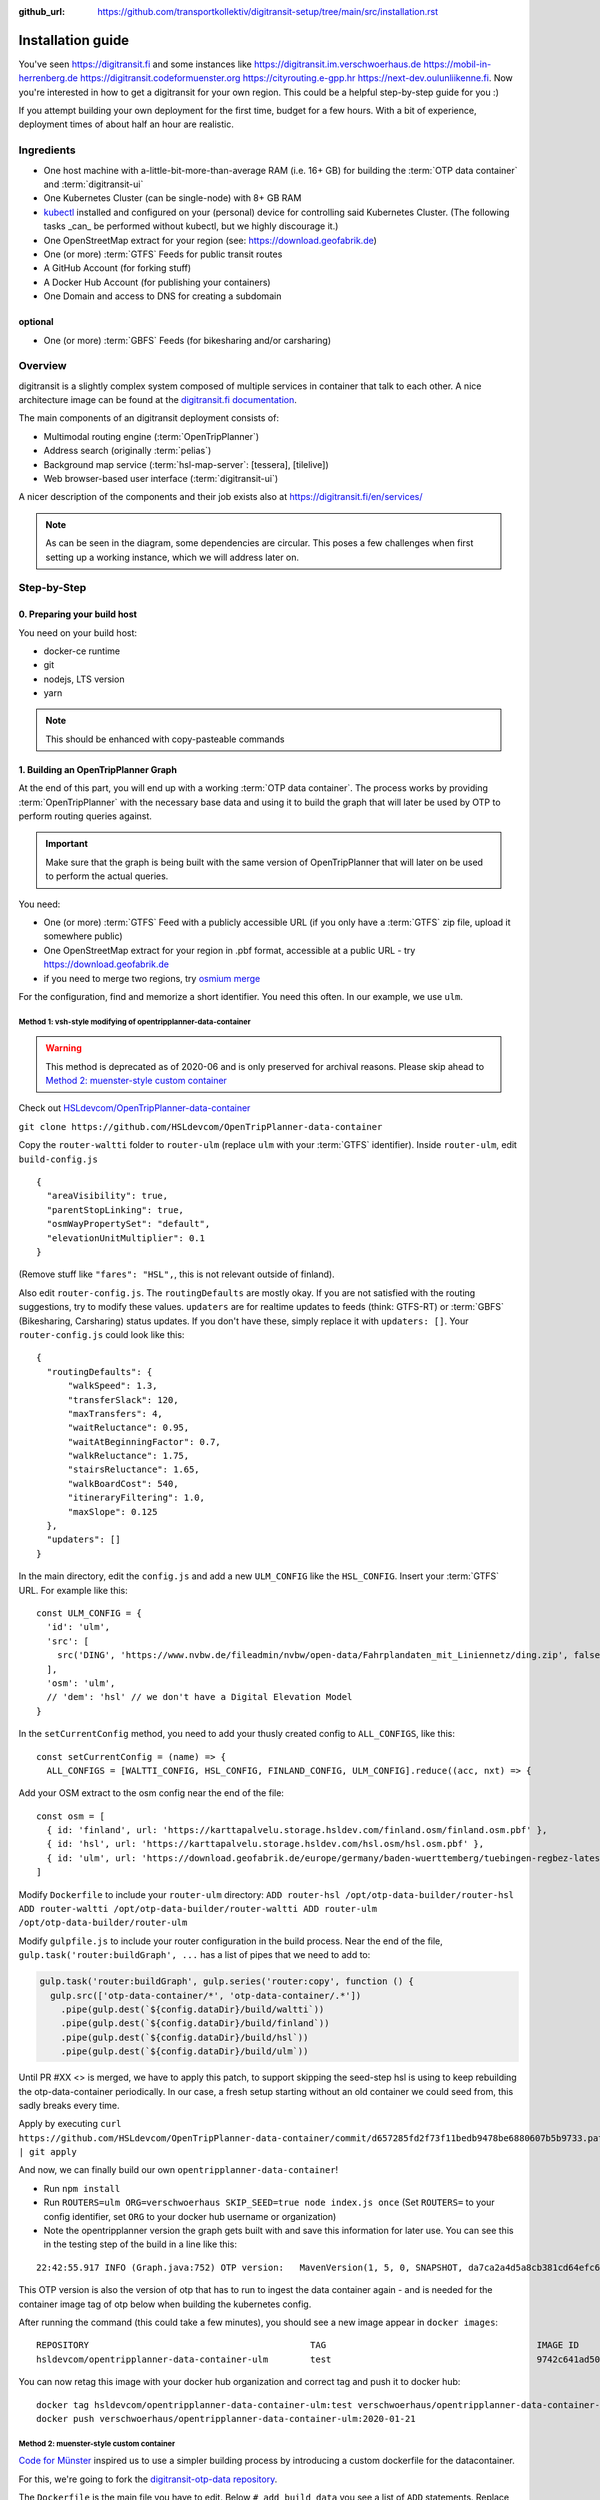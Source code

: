 :github_url:  https://github.com/transportkollektiv/digitransit-setup/tree/main/src/installation.rst


Installation guide
==================

You've seen https://digitransit.fi and some instances like
https://digitransit.im.verschwoerhaus.de https://mobil-in-herrenberg.de
https://digitransit.codeformuenster.org https://cityrouting.e-gpp.hr
https://next-dev.oulunliikenne.fi. Now you're interested in how to get a
digitransit for your own region. This could be a helpful step-by-step
guide for you :)

If you attempt building your own deployment for the first time, budget for a few hours. With a bit of experience, deployment times of about half an hour are realistic.

Ingredients
-----------

-  One host machine with a-little-bit-more-than-average RAM (i.e. 16+ GB) for
   building the :term:`OTP data container` and :term:`digitransit-ui`
-  One Kubernetes Cluster (can be single-node) with 8+ GB RAM
-  `kubectl <https://kubernetes.io/docs/tasks/tools/install-kubectl/>`__
   installed and configured on your (personal) device for controlling
   said Kubernetes Cluster. (The following tasks _can_ be performed without
   kubectl, but we highly discourage it.)
-  One OpenStreetMap extract for your region (see:
   https://download.geofabrik.de)
-  One (or more) :term:`GTFS` Feeds for public transit routes
-  A GitHub Account (for forking stuff)
-  A Docker Hub Account (for publishing your containers)
-  One Domain and access to DNS for creating a subdomain

optional
~~~~~~~~

-  One (or more) :term:`GBFS` Feeds (for bikesharing and/or carsharing)

Overview
--------

digitransit is a slightly complex system composed of multiple services
in container that talk to each other. A nice architecture image can be
found at the `digitransit.fi
documentation <https://digitransit.fi/en/developers/architecture/>`__.

The main components of an digitransit deployment consists of:

-  Multimodal routing engine (:term:`OpenTripPlanner`)
-  Address search (originally :term:`pelias`)
-  Background map service (:term:`hsl-map-server`: [tessera], [tilelive])
-  Web browser-based user interface (:term:`digitransit-ui`)

A nicer description of the components and their job exists also at
https://digitransit.fi/en/services/


.. blockdiag::

   diagram {

     tileserver [label="OSM Tile Server"];
     datacontainer [label="OTP Data Container"];
     gtfs [label="GTFS", stacked];
     gbfs [label="GBFS", stacked];
     osmgraph [label="OSM Street Graph"];
     otp [label="OpenTripPlanner"];
     hslmap [label="HSL Map Server"];
     pelias [label="Pelias"];
     tessera [label="tessera", style="dashed"];
     tilelive [label="tilelive", style="dashed"];
     dui [label="digitransit-ui"];

     tileserver, pelias -> dui;
     gtfs, gbfs, osmgraph -> datacontainer -> otp -> dui;
     otp, tessera, tilelive -> hslmap -> dui;

     otp -> hslmap [folded];
   }

.. note:: 
     As can be seen in the diagram, some dependencies are circular. This poses a few challenges when first setting up a working instance, which we will address later on.

Step-by-Step
------------

0. Preparing your build host
~~~~~~~~~~~~~~~~~~~~~~~~~~~~

You need on your build host:

- docker-ce runtime
- git
- nodejs, LTS version
- yarn

.. note:: This should be enhanced with copy-pasteable commands

1. Building an OpenTripPlanner Graph
~~~~~~~~~~~~~~~~~~~~~~~~~~~~~~~~~~~~

At the end of this part, you will end up with a working :term:`OTP data container`. The process works by providing :term:`OpenTripPlanner` with the necessary base data and using it to build the graph that will later be used by OTP to perform routing queries against.

.. important::
    Make sure that the graph is being built with the same version
    of OpenTripPlanner that will later on be used to perform the
    actual queries.

You need: 

- One (or more) :term:`GTFS` Feed with a publicly accessible URL
  (if you only have a :term:`GTFS` zip file, upload it somewhere
  public)
- One OpenStreetMap extract for your region in .pbf format,
  accessible at a public URL - try https://download.geofabrik.de 
- if you need to merge two regions, try
  `osmium merge <https://gis.stackexchange.com/questions/242704/merging-osm-pbf-files>`__

For the configuration, find and memorize a short identifier. You
need this often. In our example, we use ``ulm``.

Method 1: vsh-style modifying of opentripplanner-data-container
^^^^^^^^^^^^^^^^^^^^^^^^^^^^^^^^^^^^^^^^^^^^^^^^^^^^^^^^^^^^^^^

.. warning:: 
    This method is deprecated as of 2020-06 and is only
    preserved for archival reasons. Please skip ahead to 
    `Method 2: muenster-style custom container`_

Check out `HSLdevcom/OpenTripPlanner-data-container <https://github.com/HSLdevcom/OpenTripPlanner-data-container>`__

``git clone https://github.com/HSLdevcom/OpenTripPlanner-data-container``

Copy the ``router-waltti`` folder to ``router-ulm`` (replace ``ulm``
with your :term:`GTFS` identifier). Inside ``router-ulm``, edit
``build-config.js``

::

    {
      "areaVisibility": true,
      "parentStopLinking": true,
      "osmWayPropertySet": "default",
      "elevationUnitMultiplier": 0.1
    }

(Remove stuff like ``"fares": "HSL",``, this is not relevant outside of
finland).

Also edit ``router-config.js``. The ``routingDefaults`` are mostly okay.
If you are not satisfied with the routing suggestions, try to modify
these values. ``updaters`` are for realtime updates to feeds (think:
GTFS-RT) or :term:`GBFS` (Bikesharing, Carsharing) status updates. If you don't
have these, simply replace it with ``updaters: []``. Your
``router-config.js`` could look like this:

::

    {
      "routingDefaults": {
          "walkSpeed": 1.3,
          "transferSlack": 120,
          "maxTransfers": 4,
          "waitReluctance": 0.95,
          "waitAtBeginningFactor": 0.7,
          "walkReluctance": 1.75,
          "stairsReluctance": 1.65,
          "walkBoardCost": 540,
          "itineraryFiltering": 1.0,
          "maxSlope": 0.125
      },
      "updaters": []
    }

In the main directory, edit the ``config.js`` and add a new
``ULM_CONFIG`` like the ``HSL_CONFIG``. Insert your :term:`GTFS` URL. For
example like this:

::

    const ULM_CONFIG = {
      'id': 'ulm',
      'src': [
        src('DING', 'https://www.nvbw.de/fileadmin/nvbw/open-data/Fahrplandaten_mit_Liniennetz/ding.zip', false),
      ],
      'osm': 'ulm',
      // 'dem': 'hsl' // we don't have a Digital Elevation Model
    }

In the ``setCurrentConfig`` method, you need to add your thusly created
config to ``ALL_CONFIGS``, like this:

::

    const setCurrentConfig = (name) => {
      ALL_CONFIGS = [WALTTI_CONFIG, HSL_CONFIG, FINLAND_CONFIG, ULM_CONFIG].reduce((acc, nxt) => {

Add your OSM extract to the osm config near the end of the file:

::

    const osm = [
      { id: 'finland', url: 'https://karttapalvelu.storage.hsldev.com/finland.osm/finland.osm.pbf' },
      { id: 'hsl', url: 'https://karttapalvelu.storage.hsldev.com/hsl.osm/hsl.osm.pbf' },
      { id: 'ulm', url: 'https://download.geofabrik.de/europe/germany/baden-wuerttemberg/tuebingen-regbez-latest.osm.pbf' }
    ]

Modify ``Dockerfile`` to include your ``router-ulm`` directory: ``ADD router-hsl /opt/otp-data-builder/router-hsl ADD router-waltti /opt/otp-data-builder/router-waltti ADD router-ulm /opt/otp-data-builder/router-ulm``

Modify ``gulpfile.js`` to include your router configuration in the build
process. Near the end of the file,
``gulp.task('router:buildGraph', ...`` has a list of pipes that we need
to add to:

.. code:: diff

    gulp.task('router:buildGraph', gulp.series('router:copy', function () {
      gulp.src(['otp-data-container/*', 'otp-data-container/.*'])
        .pipe(gulp.dest(`${config.dataDir}/build/waltti`))
        .pipe(gulp.dest(`${config.dataDir}/build/finland`))
        .pipe(gulp.dest(`${config.dataDir}/build/hsl`))
        .pipe(gulp.dest(`${config.dataDir}/build/ulm`))

.. todo:: provide patch for SKIP\_SEED

Until PR #XX <> is merged, we have to apply this patch, to support
skipping the seed-step hsl is using to keep rebuilding the
otp-data-container periodically. In our case, a fresh setup starting
without an old container we could seed from, this sadly breaks every
time.

Apply by executing
``curl https://github.com/HSLdevcom/OpenTripPlanner-data-container/commit/d657285fd2f73f11bedb9478be6880607b5b9733.patch | git apply``

And now, we can finally build our own ``opentripplanner-data-container``!

- Run ``npm install``
- Run ``ROUTERS=ulm ORG=verschwoerhaus SKIP_SEED=true node index.js once``
  (Set ``ROUTERS=`` to your config identifier, set ``ORG`` to your docker
  hub username or organization)
- Note the opentripplanner version the graph gets built with and save
  this information for later use. You can see this in the testing step
  of the build in a line like this:

::

    22:42:55.917 INFO (Graph.java:752) OTP version:   MavenVersion(1, 5, 0, SNAPSHOT, da7ca2a4d5a8cb381cd64efc6df5ba4252d45440)

This OTP version is also the version of otp that has to run to ingest
the data container again - and is needed for the container image tag of
otp below when building the kubernetes config.

After running the command (this could take a few minutes), you should
see a new image appear in ``docker images``:

::

    REPOSITORY                                          TAG                                        IMAGE ID            CREATED             SIZE
    hsldevcom/opentripplanner-data-container-ulm        test                                       9742c641ad50        2 minutes ago      209MB

You can now retag this image with your docker hub organization and
correct tag and push it to docker hub:

::

    docker tag hsldevcom/opentripplanner-data-container-ulm:test verschwoerhaus/opentripplanner-data-container-ulm:2020-01-21
    docker push verschwoerhaus/opentripplanner-data-container-ulm:2020-01-21

Method 2: muenster-style custom container
^^^^^^^^^^^^^^^^^^^^^^^^^^^^^^^^^^^^^^^^^

`Code for Münster <https://codeformuenster.org/>`__ inspired us to use a simpler building
process by introducing a custom dockerfile for the datacontainer.

For this, we're going to fork the `digitransit-otp-data repository <https://github.com/verschwoerhaus/digitransit-otp-data>`__.

The ``Dockerfile`` is the main file you have to edit.
Below ``# add build data`` you see a list of ``ADD`` statements. Replace these URLs with those of your GTFS and OSM dump (in the pbf format).
For the packaging, define your own ``ROUTER_NAME`` in the line ``ENV ROUTER_NAME=...``.

You can modify more graph bulding settings in the ``build-config.json``. The OpenTripPlanner Documentation contains a section about
`Graph build configuration <https://docs.opentripplanner.org/en/latest/Configuration/#graph-build-configuration>`__, listing a lot of settings and their default values.
For the ``router-config.json`` there also exists `Documentation with description <https://docs.opentripplanner.org/en/latest/Configuration/#runtime-router-configuration>`__ of the options and their default values.

If you have an GBFS feed, you can add an otp updater config to ``router-config.json`` like this:

::

    ...
    "updaters": [
      {
        "id": "openbike-bike-rental",
        "type": "bike-rental",
        "sourceType": "gbfs",
        "url": "https://api.openbike.ulm.dev/gbfs/",
        "frequencySec": 10,
        "network": "openbike"
      }
    ]
    ...

The building of the graph happens with the `mfdz OpenTripPlanner fork <https://github.com/mfdz/opentripplanner>`__.
It is important that the OpenTripPlanner version that builds the graph is the same that later serves the graph. If you want to update, get the latest docker image tag from the
`docker hub page of mfdz/opentripplanner <https://hub.docker.com/r/mfdz/opentripplanner/tags>`__ and modify ``OTP_VERSION`` in the Dockerfile.

For building and publishing, standard docker commands are used:

::

    docker build -t verschwoerhaus/opentripplanner-data-container-ulm:2020-01-21 .
    docker push verschwoerhaus/opentripplanner-data-container-ulm:2020-01-21


2. Building hsl-map-server
~~~~~~~~~~~~~~~~~~~~~~~~~~

.. hint:: 
   We are using :term:`hsl-map-server` only for the stop (and bike)
   overlays. The basemap *can* be rendered by this project, but so far
   we have instead been using other tile servers. 
   In the beginning, we had used `Wikimedia's tile server <https://foundation.wikimedia.org/wiki/Maps_Terms_of_Use>`__,
   but a subsequent rush of third-party users during spring of 2020
   brought that service to it's knees.
   You may configure your own (either homemade or factory-bought) tile
   server in digitransit-ui instead.

Check out `HSLdevcom/hsl-map-server <https://github.com/HSLdevcom/hsl-map-server>`__: ``git clone https://github.com/HSLdevcom/hsl-map-server``

Edit ``config.js``, modify ``module.exports`` to keep only the
``stop-map`` (and the citybike, if needed) map layer:

::

    module.exports = {
      "/map/v1/stop-map": {
        "source": `otpstops://${process.env.OTP_URL}`,
        "headers": {
          "Cache-Control": "public,max-age=43200"
        }
      },
      "/map/v1/citybike-map": {
        "source": `otpcitybikes://${process.env.OTP_URL}`,
        "headers": {
          "Cache-Control": "public,max-age=43200"
        }
      },
    }

To build, run ``docker build -t verschwoerhaus/hsl-map-server:2020-01-21 .``

Push the resulting image also into docker hub:``docker push verschwoerhaus/hsl-map-server:2020-01-21``

3. Building digitransit-proxy
~~~~~~~~~~~~~~~~~~~~~~~~~~~~~

.. todo::
    digitransit-proxy can be completely replaced by
    kubernetes-ingress-nginx. see cfm:
    https://github.com/codeformuenster/kubernetes-deployment/blob/46ea8118ff55fb2d3158d61a96e6d92ac3b951ee/sources/digitransit/ingress.yaml

nginx will not start if it cannot resolve the hostnames in its (proxy)
configuration. This is why we have to fork the digitransit proxy and
remove all the references to stuff we don't need.

See the diff at
https://github.com/HSLdevcom/digitransit-proxy/compare/master...transportkollektiv:master
for all the location config you should remove.

Note that some endpoints need your configuration name in the url, eg
``/routing/v1/routers/hsl`` → ``/routing/v1/routers/ulm``.

4. Using photon-pelias-adapter
~~~~~~~~~~~~~~~~~~~~~~~~~~~~~~

digitransit originally uses :term:`pelias` as a geocoder: Insert address,
get geocoordinates as a result. 
Sadly, pelias is not maintained
anymore - and custom adjustments seem to be very hard. We've therefore
decided to use `photon with an
adapter <https://github.com/stadtulm/photon-pelias-adapter>`__ instead.
(Photon has also problems, especially currently not supporting :term:`GTFS` stop
imports, but this should be solveable in the long run)

The adapter is completely configurable with one ENV variable
``PHOTON_URL``. It doesn't need to be custom built.

Later, we're simply using the docker container
`stadtulm/photon-pelias-adapter from docker
hub <https://hub.docker.com/r/stadtulm/photon-pelias-adapter>`__.

5. Building digitransit-ui
~~~~~~~~~~~~~~~~~~~~~~~~~~

To build your own digitransit user interface, you need to add a theme
and provide configuration (which includes your custom urls).

First run ``yarn install``

To create the theme files, run ``yarn run add-theme <name>`` (you could
optionally supply a color and logo, read
`documentation <https://github.com/HSLdevcom/digitransit-ui/blob/master/docs/Themes.md>`__
for more details)

In ``app/configurations/``, create your own ``config.ulm.js``. For the
configuration content, look into all the other files, preferential
``config.hsl.js``, ``waltti.js``, ``config.matka.js`` and
``config.default.js``.

You have to provide your own urls and paths with your config name, eg.
in

::

    OTP: process.env.OTP_URL || `${API_URL}/routing/v1/routers/ulm/`,
    // ...
    STOP_MAP: `${API_URL}/map/v1/stop-map/`,

Enter your used :term:`GTFS` feed ids in

::

    feedIds: ['DING'],

Configure the tile server of your choice. For testing, you might be content
using the wikimedia tile server:

::

    const MAP_URL = 'https://maps.wikimedia.org/osm-intl/';

and inside the config part:

::

    map: {
        useRetinaTiles: true,
        tileSize: 256,
        zoomOffset: 0,
    },

You also have to supply your own ``themeMap``, so your theme gets
recognized and used:

::

    themeMap: {
        ulm: 'ulm',
    },

For more config options that we set, have a look into
https://github.com/verschwoerhaus/digitransit-ui/blob/ulm/app/configurations/config.vsh.js

Finally, also create an docker image out of the ui: ``docker build -t verschwoerhaus/digitransit-ui:2020-01-21 .``
Push the resulting image to docker hub: ``docker push verschwoerhaus/digitransit-ui:2020-01-21``

6. Crafting kubernetes yaml
~~~~~~~~~~~~~~~~~~~~~~~~~~~

You need:

-  access to a kubernetes cluster
-  kubectl on your device,
   with `kubeconfig <https://kubernetes.io/docs/tasks/access-application-cluster/configure-access-multiple-clusters/>`__
   for this cluster
-  Build services for each of the containers and deployments with
   the right container image tags. (Especially important for opentripplanner)

Connect the different parts to each other: 

- digitransit-ui → digitransit-proxy 
- hsl-map-server → digitransit-proxy 
- opentripplanner → digitransit-proxy 
- opentripplanner-data-container → digitransit-proxy 
- opentripplanner-data-container → opentripplanner (otp gets its graph from the data container)
- opentripplanner → hsl-map-server (mapserver gets its stop data from otp)

.. blockdiag::

   diagram {

     digitransit-ui, hsl-map-server, opentripplanner -> digitransit-proxy;
     opentripplanner-data-container -> digitransit-proxy;
     opentripplanner-data-container -> opentripplanner [folded];
     opentripplanner -> hsl-map-server [folded];
   }

.. todo:: is this order even right?!

Don't forget the environment variables for digitransit-ui (``CONFIG``)
and opentripplanner (``ROUTER_NAME``).

Have a look at this working template:
https://github.com/verschwoerhaus/digitransit-kubernetes/blob/master/all.yml

.. hint::
   Reminder: the OpenTripPlanner version has to match the version that was used to build the graph.
   Ensure you are using the same docker image tag here.

.. todo::  
   rewrite section, what services have to exist, how should they be
   named, how to get step by step to kubernetes config
.. todo::
   maybe provide existing template and only teach how to
   override/insert config with kustomize

7. Deploying
~~~~~~~~~~~~

Execute ``kubectl apply -f digitransit.yml``

8. ???
~~~~~~

Watch ``kubectl get pods``

9. Profit!
~~~~~~~~~~

Access your digitransit instance. Test one route. Test more routes. Look
for edge cases. Have a little “test suite” prepared with standard trips
to check against. Do a little dance :)

Frequently Asked Questions
--------------------------

-  **I see no frequently asked questions?!** – Feel free to ask one :)
-  **I did everything as you say, but when I test bus relations, the route
   is all zigzagging over the map instead of following the road**
   –  Your :term:`GTFS` feed is missing ``shapes.txt``. This happens 
   occasionally, depending on where you get your feed from. See `this blog
   post <https://ulm.dev/2020/01/17/pfaedle/>`__ on how to integrate
   them into your feed yourself

TODO
----

-  try with a "real" kubernetes cluster, not only single node. eg. GKE
-  bring upstream:
-  https://github.com/verschwoerhaus/tilelive-otp-stops/commit/858e8fc7db5fbd206019236816a029259cf40582
-  https://github.com/verschwoerhaus/OpenTripPlanner-data-container/commit/d657285fd2f73f11bedb9478be6880607b5b9733

